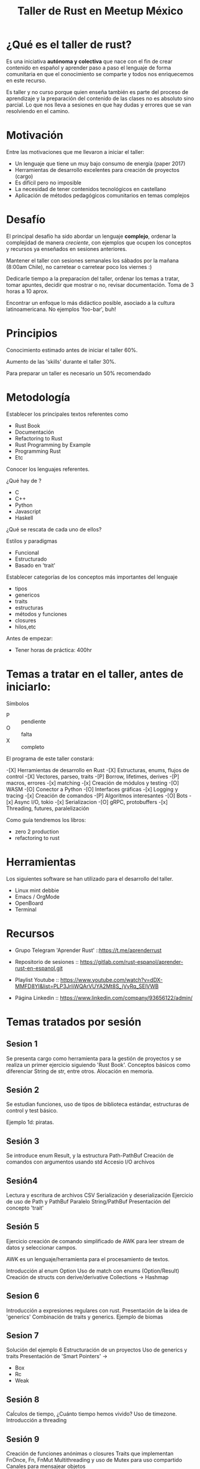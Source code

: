 #+TITLE: Taller de Rust en Meetup México

* ¿Qué es el taller de rust?

Es una iniciativa *autónoma y colectiva* que nace con el fin de crear
contenido en español y aprender paso a paso el lenguaje de forma
comunitaria en que el conocimiento se comparte y todos nos
enriquecemos en este recurso.

Es taller y no curso porque quien enseña también es parte del proceso
de aprendizaje y la preparación del contenido de las clases no es
absoluto sino parcial. Lo que nos lleva a sesiones en que hay dudas y
errores que se van resolviendo en el camino. 

* Motivación

Entre las motivaciones que me llevaron a iniciar el taller:

- Un lenguaje que tiene un muy bajo consumo de energía (paper 2017)
- Herramientas de desarrollo excelentes para creación de proyectos
  (cargo)
- Es difícil pero no imposible
- La necesidad de tener contenidos tecnológicos en castellano
- Aplicación de métodos pedagógicos comunitarios en temas complejos

* Desafío

El principal desafío ha sido abordar un lenguaje *complejo*, ordenar
la complejidad de manera /creciente/, con ejemplos que ocupen los
conceptos y recursos ya enseñados en sesiones anteriores.

Mantener el taller con sesiones semanales los sábados por la mañana
(8:00am Chile), no carretear o carretear poco los viernes :)

Dedicarle tiempo a la preparacíon del taller, ordenar los temas a
tratar, tomar apuntes, decidir que mostrar o no, revisar
documentación. Toma de 3 horas a 10 aprox.

Encontrar un enfoque lo más didáctico posible, asociado a la cultura
latinoamericana. No ejemplos 'foo-bar', buh!

* Principios

Conocimiento estimado antes de iniciar el taller
60%.

Aumento de las 'skills' durante el taller 30%.

Para preparar un taller es necesario un 50% recomendado

* Metodología

Establecer los principales textos referentes como

- Rust Book
- Documentación
- Refactoring to Rust
- Rust Programming by Example
- Programming Rust
- Etc

Conocer los lenguajes referentes.

¿Qué hay de ?

- C
- C++
- Python
- Javascript
- Haskell

¿Qué se rescata de cada uno de ellos?

Estilos y paradigmas

- Funcional
- Estructurado
- Basado en 'trait'

Establecer categorías de los conceptos más importantes del lenguaje

- tipos
- genericos
- traits
- estructuras
- métodos y funciones
- closures
- hilos,etc

Antes de empezar:

- Tener horas de práctica: 400hr


* Temas a tratar en el taller, antes de iniciarlo:
Símbolos

- P :: pendiente
- O :: falta
- X :: completo

El programa de este taller constará:

-[X] Herramientas de desarrollo en Rust
-[X] Estructuras, enums, flujos de control
-[X] Vectores, parseo, traits
-[P] Borrow, lifetimes, derives
-[P] macros, errores
-[x] matching
-[x] Creación de módulos y testing
-[O] WASM
-[O] Conector a Python
-[O] Interfaces gráficas 
-[x] Logging y tracing
-[x] Creación de comandos
-[P] Algoritmos interesantes
-[O] Bots
-[x] Async I/O, tokio
-[x] Serializacion
-[O] gRPC, protobuffers
-[x] Threading, futures, paralelización

Como guía tendremos los libros:

- zero 2 production
- refactoring to rust

* Herramientas

Los siguientes software se han utilizado para el desarrollo del
taller.

- Linux mint debbie
- Emacs / OrgMode
- OpenBoard
- Terminal

* Recursos

- Grupo Telegram 'Aprender Rust' ::https://t.me/aprenderrust

- Repositorio de sesiones ::
  https://gitlab.com/rust-espanol/aprender-rust-en-espanol.git

- Playlist Youtube :: https://www.youtube.com/watch?v=dDX-MMFD8YI&list=PLP3JrIiWQArVUYA2Mt8S_jVvRq_SElVWB

- Página Linkedin :: https://www.linkedin.com/company/93656122/admin/

* Temas tratados por sesión

** Sesion 1

Se presenta cargo como herramienta para la gestión de proyectos y se
realiza un primer ejercicio siguiendo 'Rust Book'.
Conceptos básicos como diferenciar String de str, entre otros.
Alocación en memoria.

** Sesión 2

Se estudian funciones, uso de tipos de biblioteca estándar,
estructuras de control y test básico.

Ejemplo 1d: piratas.

** Sesión 3

Se introduce enum Result, y la estructura Path-PathBuf
Creación de comandos con argumentos usando std
Accesio I/O archivos

** Sesión4
Lectura y escritura de archivos CSV
Serialización y deserialización
Ejercicio de uso de Path y PathBuf
Paralelo String/PathBuf
Presentación del concepto 'trait'

** Sesión 5

Ejercicio creación de comando simplificado de AWK para leer stream de
datos y seleccionar campos.

AWK es un lenguaje/herramienta para el procesamiento de textos.

Introducción al enum Option
Uso de match con enums (Option/Result)
Creación de structs con derive/derivative
Collections -> Hashmap

** Sesion 6

Introducción a expresiones regulares con rust.
Presentación de la idea de 'generics'
Combinación de traits y generics.
Ejemplo de biomas

** Sesion 7

Solución del ejemplo 6
Estructuración de un proyectos
Uso de generics  y traits
Presentación de 'Smart Pointers' -> 
- Box
- Rc
- Weak

** Sesión 8

Caĺculos de tiempo, ¿Cuánto tiempo hemos vivido?
Uso de timezone.
Introducción a threading

** Sesión 9

Creación de funciones anónimas o closures
Traits que implementan FnOnce, Fn, FnMut
Multithreading y uso de Mutex para uso compartido
Canales para mensajear objetos

** Sesión 10

Introducción a asincronimo/concurrencia
Uso de bib estandar async/await -> trait Future
Presentación de crate "async_std" y "futures"
Conceptos como 'event loop'


** Sesión 11

Conceptos para comunicación interprocesos
Creación de 'socket-unix' y "socket-tcp"
Comunicación de datos a través de socket
Serialización y binarización de estructuras

** Sesión 12

Conversión de datos tipos básicos a bytes y viceversa.
Transmisión de mensajes más complejos que un string
Reestructuración de un proyecto.

** Sesión 13

Operadores 'bitwise'
Conversión de tipos int y float
Uso de socket para comunicar bytes.
Socket con async


** Sesión 14.

Ejercicios de programación funcional
Programación con dos lenguajes:
- Haskell
- Rust
Solución de las primeras páginas del libro de ejercicios 'Piensa en Haskell'
Problemas matemáticos y geométricos


** Sesión 15

Ejercicios de programación funcional
Programación con dos lenguajes:
- Haskell
- Rust
Solución de las siguientespáginas del libro de ejercicios 'Piensa en Haskell'
Problemas matemáticos y geométricos

** Sesión 16

Introducción a  bases de datos con Rust
Principios de SQL
Comparativa de bases de datos
Selección de base de datos
Esquema general de una db, diferencia motor de datos
Introducción de crate *tokio* seguimiento de tutorial

** Sesión 17

Taller de Óxido, en castellano mencionando la polémica de la
'fundación' para limitar el uso del nombre de rust.

- Continuación del tutorial de Tokio
- Uso y definición de variables de ambiente
- Inicialización de uso de SQL con Rust: crate SQLx

Presentación de ejemplo: Temperatura-Ciudad

Se crean tablas con SQL
Se crea esquema

** Sesión 18

Se implementa la creación de tablas con restricciones
Se agregan datos  a las tablas
Se crean funciones para consultar tablas usando Rust +SQLx

** Sesión 19

Se modifica la estructura de la db con SQl
Se implementan funciones para crear tablas, modificarlas.
Se implementan funciones para agregar datos en tablas

Se enseña el concepto de 'migración'
Se implementa migración que construye la db y las tablas en el
ejercicio.

** Sesión 20

Se crean inserts como funciones en Rust
Se leen csv y cargan datos a la base de datos creando comandos en Rust
Se crean test básicos

** Sesión 21

Se modifica el nombre del proyecto de 'test-db' a 'ejemplo-db'
Se implementa logging con tracing del ecosistema tokio
Se implemetnacion funciones de 'delete' (update propuesto)
Se crean test adicionales

** Sesión 22

Se presenta el concepto de 'macros', cómo es el procedimiento que
integra una macro al compilar y como se crean.
Se caracterizan los tipos de macros
Se implementa 'macro-derive'

** Futuras sesiones

- Macros de fn
- Wasm
- gRPC
- Conector a Python
- GUI
- Más pattern matching
- Lifetimes y smart pointers
- Juegos
- Algoritmos

* Difusión

Cada sesión se graba y se sube, sin más edición que la conversión de
formato de video.
Se publica a yt y se comparte en las redes y canales.

* Por hacer

Una web pública
Sistema de donaciones


